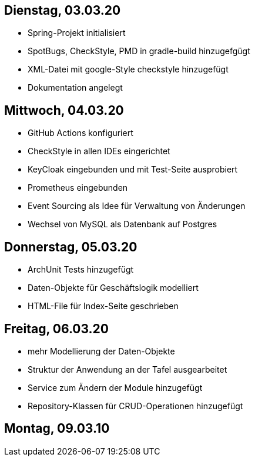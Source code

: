 == Dienstag, 03.03.20

- Spring-Projekt initialisiert
- SpotBugs, CheckStyle, PMD in gradle-build hinzugefgügt
- XML-Datei mit google-Style checkstyle hinzugefügt
- Dokumentation angelegt

== Mittwoch, 04.03.20

- GitHub Actions konfiguriert
- CheckStyle in allen IDEs eingerichtet
- KeyCloak eingebunden und mit Test-Seite ausprobiert
- Prometheus eingebunden
- Event Sourcing als Idee für Verwaltung von Änderungen
- Wechsel von MySQL als Datenbank auf Postgres

== Donnerstag, 05.03.20

- ArchUnit Tests hinzugefügt
- Daten-Objekte für Geschäftslogik modelliert
- HTML-File für Index-Seite geschrieben

== Freitag, 06.03.20

- mehr Modellierung der Daten-Objekte
- Struktur der Anwendung an der Tafel ausgearbeitet
- Service zum Ändern der Module hinzugefügt
- Repository-Klassen für CRUD-Operationen hinzugefügt

== Montag, 09.03.10